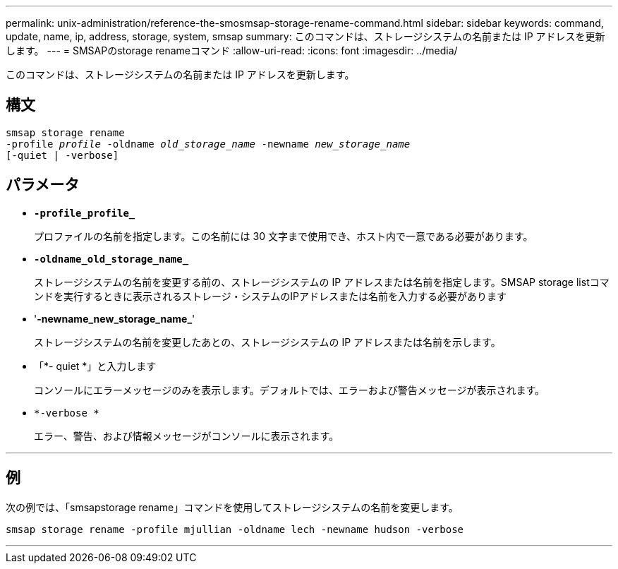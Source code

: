 ---
permalink: unix-administration/reference-the-smosmsap-storage-rename-command.html 
sidebar: sidebar 
keywords: command, update, name, ip, address, storage, system, smsap 
summary: このコマンドは、ストレージシステムの名前または IP アドレスを更新します。 
---
= SMSAPのstorage renameコマンド
:allow-uri-read: 
:icons: font
:imagesdir: ../media/


[role="lead"]
このコマンドは、ストレージシステムの名前または IP アドレスを更新します。



== 構文

[listing, subs="+macros"]
----
pass:quotes[smsap storage rename
-profile _profile_ -oldname _old_storage_name_ -newname _new_storage_name_
[-quiet | -verbose\]]
----


== パラメータ

* `*-profile_profile_*`
+
プロファイルの名前を指定します。この名前には 30 文字まで使用でき、ホスト内で一意である必要があります。

* `*-oldname_old_storage_name_*`
+
ストレージシステムの名前を変更する前の、ストレージシステムの IP アドレスまたは名前を指定します。SMSAP storage listコマンドを実行するときに表示されるストレージ・システムのIPアドレスまたは名前を入力する必要があります

* '*-newname_new_storage_name_*'
+
ストレージシステムの名前を変更したあとの、ストレージシステムの IP アドレスまたは名前を示します。

* 「*- quiet *」と入力します
+
コンソールにエラーメッセージのみを表示します。デフォルトでは、エラーおよび警告メッセージが表示されます。

* `*-verbose *`
+
エラー、警告、および情報メッセージがコンソールに表示されます。



'''


== 例

次の例では、「smsapstorage rename」コマンドを使用してストレージシステムの名前を変更します。

[listing]
----
smsap storage rename -profile mjullian -oldname lech -newname hudson -verbose
----
'''
